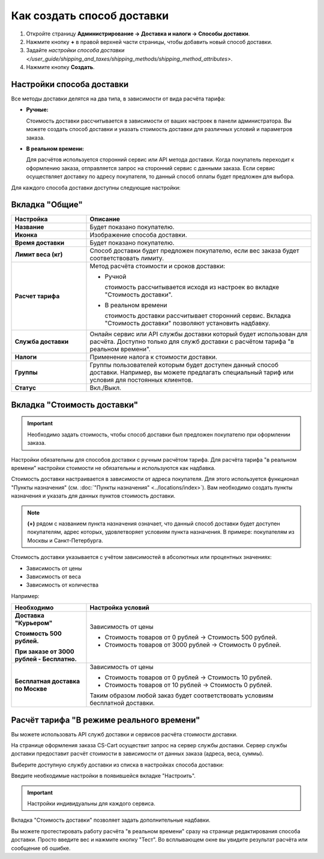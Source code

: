 ***************************
Как создать способ доставки
***************************

#. Откройте страницу **Администрирование → Доставка и налоги → Способы доставки**.

   .. fancybox:: img/shippings_016.png
       :alt: Методы доставки

#. Нажмите кнопку **+** в правой верхней части страницы, чтобы добавить новый способ доставки.

   .. fancybox:: img/shippings_017.png
       :alt: Методы доставки

#. Задайте `настройки способа доставки </user_guide/shipping_and_taxes/shipping_methods/shipping_method_attributes>`.

#. Нажмите кнопку **Создать**.

==========================
Настройки способа доставки
==========================

Все методы доставки делятся на два типа, в зависимости от вида расчёта тарифа:

* **Ручные:**

  Стоимость доставки рассчитывается в зависимости от ваших настроек в панели администратора. Вы можете создать способ доставки и указать стоимость доставки для различных условий и параметров заказа.

* **В реальном времени:**

  Для расчётов используется сторонний сервис или API метода доставки. Когда покупатель переходит к оформлению заказа, отправляется запрос на сторонний сервис с данными заказа. Если сервис осуществляет доставку по адресу покупателя, то данный способ оплаты будет предложен для выбора.

Для каждого способа доставки доступны следующие настройки:

===============
Вкладка "Общие"
===============

.. fancybox:: img/shippings_018.png
    :alt: Методы доставки

.. list-table::
    :header-rows: 1
    :stub-columns: 1
    :widths: 10 30

    *   -   Настройка

        -   Описание

    *   -   Название

        -   Будет показано покупателю.

    *   -   Иконка

        -   Изображение способа доставки.

    *   -   Время доставки

        -   Будет показано покупателю.

    *   -   Лимит веса (кг)

        -   Способ доставки будет предложен покупателю, если вес заказа будет соответствовать лимиту.

    *   -   Расчет тарифа

        -   Метод расчёта стоимости и сроков доставки:

            +   Ручной

                стоимость рассчитывается исходя из настроек во вкладке "Стоимость доставки".

            +   В реальном времени

                стоимость доставки рассчитывает сторонний сервис. Вкладка "Стоимость доставки" позволяют установить надбавку.

    *   -   Служба доставки

        -   Онлайн сервис или API службы доставки который будет использован для расчёта. Доступно только для служб доставки с расчётом тарифа "в реальном времени".

    *   -   Налоги

        -   Применение налога к стоимости доставки.

    *   -   Группы

        -   Группы пользователей которым будет доступен данный способ доставки. Например, вы можете предлагать специальный тариф или условия для постоянных клиентов.

    *   -   Статус

        -   Вкл./Выкл.

============================
Вкладка "Стоимость доставки"
============================

.. important::

    Необходимо задать стоимость, чтобы способ доставки был предложен покупателю при оформлении заказа.

Настройки обязательны для способов доставки с ручным расчётом тарифа. Для расчёта тарифа "в реальном времени" настройки стоимости не обязательны и используются как надбавка.

Стоимость доставки настраивается в зависимости от адреса покупателя. Для этого используется функционал "Пункты назначения" (см. :doc:`"Пункты назначения" <../locations/index>`). Вам необходимо создать пункты назначения и указать для данных пунктов стоимость доставки.

.. fancybox:: img/shippings_019.png
    :alt: Методы доставки

.. note::

    **(+)** рядом с названием пункта назначения означает, что данный способ доставки будет доступен покупателям, адрес которых, удовлетворяет условиям пункта назначения. В примере: покупателям из Москвы и Санкт-Петербурга.

Стоимость доставки указывается с учётом зависимостей в абсолютных или процентных значениях:

*   Зависимость от цены

*   Зависимость от веса

*   Зависимость от количества

.. fancybox:: img/shippings_020.png
    :alt: Методы доставки

Например:

.. list-table::
    :header-rows: 1
    :stub-columns: 1
    :widths: 10 30

    *   -   Необходимо

        -   Настройка условий

    *   -   Доставка "Курьером" 

            Стоимость 500 рублей.

            При заказе от 3000 рублей - Бесплатно.

        -   Зависимость от цены

            +   Стоимость товаров от 0 рублей → Стоимость 500 рублей.

            +   Стоимость товаров от 3000 рублей → Стоимость 0 рублей.

    *   -   Бесплатная доставка по Москве

        -   Зависимость от цены

            +   Стоимость товаров от 0 рублей → Стоимость 10 рублей.

            +   Стоимость товаров от 10 рублей → Стоимость 0 рублей.

            Таким образом любой заказ будет соответствовать условиям бесплатной доставки.

==========================================
Расчёт тарифа "В режиме реального времени"
==========================================

Вы можете использовать API служб доставки и сервисов расчёта стоимости доставки. 

На странице оформления заказа CS-Cart осуществит запрос на сервер службы доставки. Сервер службы доставки предоставит расчёт стоимости в зависимости от данных заказа (адреса, веса, суммы).

Выберите доступную службу доставки из списка в настройках способа доставки:

.. fancybox:: img/shippings_021.png
    :alt: Методы доставки

Введите необходимые настройки в появившейся вкладке "Настроить".

.. fancybox:: img/shippings_022.png
    :alt: Методы доставки

.. important::

    Настройки индивидуальны для каждого сервиса.

Вкладка "Стоимость доставки" позволяет задать дополнительные надбавки.

Вы можете протестировать работу расчёта "в реальном времени" сразу на странице редактирования способа доставки. Просто введите вес и нажмите кнопку "Тест". Во всплывающем окне вы увидите результат расчёта или сообщение об ошибке.

.. fancybox:: img/shippings_023.png
    :alt: Методы доставки
